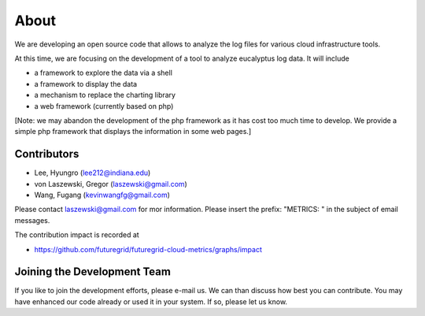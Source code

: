 About
=====
We are developing an open source code that allows to analyze the log
files for various cloud infrastructure tools.

At this time, we are focusing on the development of a tool to analyze
eucalyptus log data. It will include

* a framework to explore the data via a shell
* a framework to display the data
* a mechanism to replace the charting library
* a web framework (currently based on php)

[Note: we may abandon the development of the php framework as it has
cost too much time to develop.  We provide a simple php framework that
displays the information in some web pages.] 

Contributors
------------

* Lee, Hyungro (lee212@indiana.edu)   
* von Laszewski, Gregor (laszewski@gmail.com)
* Wang, Fugang (kevinwangfg@gmail.com)

Please contact laszewski@gmail.com for mor information. Please insert
the prefix: "METRICS: " in the subject of email messages.

The contribution impact is recorded at 

* https://github.com/futuregrid/futuregrid-cloud-metrics/graphs/impact

Joining the Development Team
----------------------------

If you like to join the development efforts, please e-mail us. We can
than discuss how best you can contribute. You may have enhanced our
code already or used it in your system. If so, please let us know.

